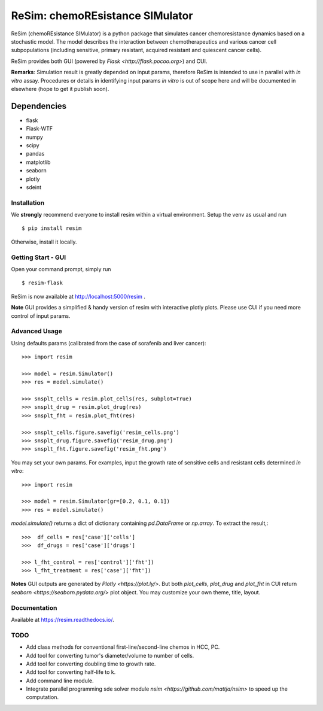 ReSim: chemoREsistance SIMulator
================================
ReSim (chemoREsistance SIMulator) is a python package that simulates cancer
chemoresistance dynamics based on a stochastic model. The model describes the
interaction between chemotherapeutics and various cancer cell subpopulations
(including sensitive, primary resistant, acquired resistant and quiescent
cancer cells).

ReSim provides both GUI (powered by `Flask <http://flask.pocoo.org>`) and CUI.

**Remarks**: Simulation result is greatly depended on input params, therefore
ReSim is intended to use in parallel with *in vitro* assay. Procedures or
details in identifying input params *in vitro* is out of scope here and will be
documented in elsewhere (hope to get it publish soon).

Dependencies
____________
* flask
* Flask-WTF
* numpy
* scipy
* pandas
* matplotlib
* seaborn
* plotly
* sdeint

Installation
------------
We **strongly** recommend everyone to install resim within a virtual
environment. Setup the venv as usual and run ::

  $ pip install resim

Otherwise, install it locally.

Getting Start - GUI
-------------------
Open your command prompt, simply run ::

  $ resim-flask

ReSim is now available at http://localhost:5000/resim .

**Note** GUI provides a simplified & handy version of resim with interactive
plotly plots. Please use CUI if you need more control of input params.

Advanced Usage
--------------
Using defaults params (calibrated from the case of sorafenib and liver cancer)::

  >>> import resim

  >>> model = resim.Simulator()
  >>> res = model.simulate()

  >>> snsplt_cells = resim.plot_cells(res, subplot=True)
  >>> snsplt_drug = resim.plot_drug(res)
  >>> snsplt_fht = resim.plot_fht(res)

  >>> snsplt_cells.figure.savefig('resim_cells.png')
  >>> snsplt_drug.figure.savefig('resim_drug.png')
  >>> snsplt_fht.figure.savefig('resim_fht.png')

You may set your own params. For examples, input the growth rate of sensitive cells and resistant cells determined *in vitro*::

  >>> import resim

  >>> model = resim.Simulator(gr=[0.2, 0.1, 0.1])
  >>> res = model.simulate()

`model.simulate()` returns a dict of dictionary containing `pd.DataFrame` or
`np.array`. To extract the result,::

  >>>  df_cells = res['case']['cells']
  >>>  df_drugs = res['case']['drugs']

  >>> l_fht_control = res['control']['fht'])
  >>> l_fht_treatment = res['case']['fht'])

**Notes** GUI outputs are generated by `Plotly <https://plot.ly/>`. But both
`plot_cells`, `plot_drug` and `plot_fht` in CUI return `seaborn
<https://seaborn.pydata.org/>` plot object. You may customize your own theme,
title, layout.

Documentation
-------------
Available at https://resim.readthedocs.io/.

TODO
----
* Add class methods for conventional first-line/second-line chemos in HCC, PC.
* Add tool for converting tumor's diameter/volume to number of cells.
* Add tool for converting doubling time to growth rate.
* Add tool for converting half-life to k.
* Add command line module.
* Integrate parallel programming sde solver module `nsim
  <https://github.com/mattja/nsim>` to speed up the computation.


